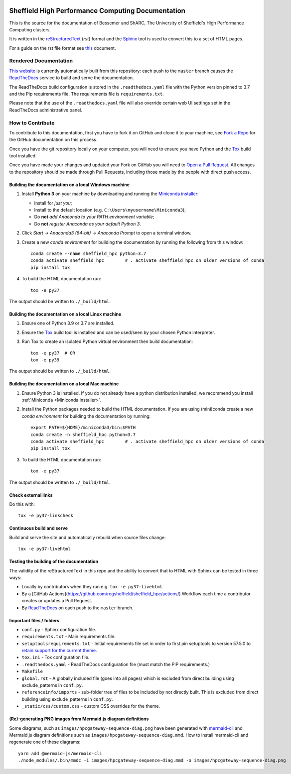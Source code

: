 .. image:: https://readthedocs.org/projects/iceberg/badge/?version=latest
    :target: https://readthedocs.org/projects/iceberg/builds/

Sheffield High Performance Computing Documentation
==================================================

This is the source for the documentation of Bessemer and ShARC, The University of Sheffield's High Performance Computing clusters.

It is written in the reStructuredText_ (*rst*) format and the Sphinx_ tool is used to convert this to a set of HTML pages.

For a guide on the rst file format see `this <http://thomas-cokelaer.info/tutorials/sphinx/rest_syntax.html>`_ document.

Rendered Documentation
----------------------
`This website <https://docs.hpc.shef.ac.uk/en/latest/>`_  is currently automatically built from this repository:
each push to the ``master`` branch causes the `ReadTheDocs <https://readthedocs.org/>`__ service to
build and serve the documentation.

The ReadTheDocs build configuration is stored in the ``.readthedocs.yaml`` file with the Python version pinned to 3.7 and the Pip 
requirements file. The requirements file is ``requirements.txt``.

Please note that the use of the ``.readthedocs.yaml`` file will also override certain web UI settings set in the ReadTheDocs administrative panel.


How to Contribute
-----------------
To contribute to this documentation, first you have to fork it on GitHub and clone it to your machine,
see `Fork a Repo <https://help.github.com/articles/fork-a-repo/>`_ for the GitHub documentation on this process.

Once you have the git repository locally on your computer,
you will need to ensure you have Python and the Tox_ build tool installed.

Once you have made your changes and updated your Fork on GitHub you will need to `Open a Pull Request <https://help.github.com/articles/using-pull-requests/>`_.
All changes to the repository should be made through Pull Requests, including those made by the people with direct push access.

Building the documentation on a local Windows machine
^^^^^^^^^^^^^^^^^^^^^^^^^^^^^^^^^^^^^^^^^^^^^^^^^^^^^

#. Install **Python 3** on your machine by downloading and running the `Miniconda installer`_:

   * Install for *just you*;
   * Install to the default location (e.g. ``C:\Users\myusername\Miniconda3``);
   * Do **not** *add Anaconda to your PATH environment variable*;
   * Do **not** *register Anaconda as your default Python 3*.

#. Click *Start* -> *Anaconda3 (64-bit)* -> *Anaconda Prompt* to open a terminal window.

#. Create a new *conda environment* for building the documentation by running the following from this window: ::

    conda create --name sheffield_hpc python=3.7
    conda activate sheffield_hpc	# . activate sheffield_hpc on older versions of conda
    pip install tox

#. To build the HTML documentation run: ::

    tox -e py37

The output should be written to ``./_build/html``.

Building the documentation on a local Linux machine
^^^^^^^^^^^^^^^^^^^^^^^^^^^^^^^^^^^^^^^^^^^^^^^^^^^

#. Ensure one of Python 3.9 or 3.7 are installed.
#. Ensure the Tox_ build tool is installed and can be used/seen by your chosen Python interpreter.

#. Run Tox to create an isolated Python virtual environment then build documentation: ::

     tox -e py37  # OR
     tox -e py39

The output should be written to ``./_build/html``.

Building the documentation on a local Mac machine
^^^^^^^^^^^^^^^^^^^^^^^^^^^^^^^^^^^^^^^^^^^^^^^^^

#. Ensure Python 3 is installed.  If you do not already have a python distribution installed, we recommend you install :ref:`Miniconda <Miniconda installer>`.
#. Install the Python packages needed to build the HTML documentation.  If you are using (mini)conda create a new *conda environment* for building the documentation by running: ::

    export PATH=${HOME}/miniconda3/bin:$PATH
    conda create -n sheffield_hpc python=3.7
    conda activate sheffield_hpc	# . activate sheffield_hpc on older versions of conda
    pip install tox

#. To build the HTML documentation run::

    tox -e py37

The output should be written to ``./_build/html``.

Check external links
^^^^^^^^^^^^^^^^^^^^

Do this with: ::

   tox -e py37-linkcheck

Continuous build and serve
^^^^^^^^^^^^^^^^^^^^^^^^^^

Build and serve the site and automatically rebuild when source files change: ::

   tox -e py37-livehtml

Testing the building of the documentation
^^^^^^^^^^^^^^^^^^^^^^^^^^^^^^^^^^^^^^^^^

The validity of the reStructuredText in this repo and the ability to convert that to HTML with Sphinx can be tested in three ways:

* Locally by contributors when they run e.g. ``tox -e py37-livehtml``
* By a [GitHub Actions](https://github.com/rcgsheffield/sheffield_hpc/actions/) Workflow each time a contributor creates or updates a Pull Request.
* By `ReadTheDocs <https://readthedocs.org/projects/iceberg/>`__ on each push to the ``master`` branch.

Important files / folders
^^^^^^^^^^^^^^^^^^^^^^^^^

* ``conf.py`` - Sphinx configuration file.
* ``requirements.txt`` - Main requirements file.
* ``setuptoolsrequirements.txt`` - Initial requirements file set in order to first pin setuptools to version 57.5.0 to `retain support for the current theme <https://github.com/ryan-roemer/sphinx-bootstrap-theme/issues/216>`__.
* ``tox.ini`` - Tox configuration file.
* ``.readthedocs.yaml`` - ReadTheDocs configuration file (must match the PIP requirements.)
* ``Makefile`` 
* ``global.rst`` - A globally included file (goes into all pages) which is excluded from direct building using exclude_patterns in ``conf.py``.
* ``referenceinfo/imports`` - sub-folder tree of files to be included by not directly built. This is excluded from direct building using exclude_patterns in ``conf.py``.
* ``_static/css/custom.css`` - custom CSS overrides for the theme.

(Re)-generating PNG images from Mermaid.js diagram definitions
^^^^^^^^^^^^^^^^^^^^^^^^^^^^^^^^^^^^^^^^^^^^^^^^^^^^^^^^^^^^^^

Some diagrams, such as ``images/hpcgateway-sequence-diag.png`` 
have been generated with `mermaid-cli <https://github.com/mermaid-js/mermaid-cli>`__ 
and Mermaid.js diagram definitions such as ``images/hpcgateway-sequence-diag.mmd``.
How to install mermaid-cli and regenerate one of these diagrams: ::

  yarn add @mermaid-js/mermaid-cli 
  ./node_modules/.bin/mmdc -i images/hpcgateway-sequence-diag.mmd -o images/hpcgateway-sequence-diag.png

.. _Sphinx: https://www.sphinx-doc.org/en/master/
.. _reStructuredText: https://docutils.sourceforge.io/rst.html
.. _Miniconda installer: https://conda.io/miniconda.html
.. _Tox: https://tox.readthedocs.io/en/latest/
